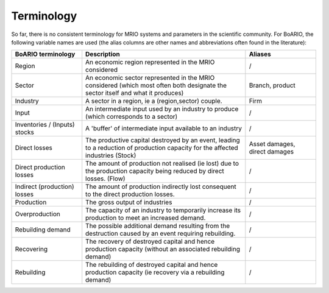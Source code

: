 ###########
Terminology
###########

So far, there is no consistent terminology for MRIO systems and parameters in the scientific community.
For BoARIO, the following variable names are used (the alias columns are other names and abbreviations often found in the literature):

.. list-table::
   :widths: 30 70 30
   :header-rows: 1

   * - BoARIO terminology
     - Description
     - Aliases
   * - Region
     - An economic region represented in the MRIO considered
     - /
   * - Sector
     - An economic sector represented in the MRIO considered (which most often both designate the sector itself and what it produces)
     - Branch, product
   * - Industry
     - A sector in a region, ie a (region,sector) couple.
     - Firm
   * - Input
     - An intermediate input used by an industry to produce (which corresponds to a sector)
     - /
   * - Inventories / (Inputs) stocks
     - A 'buffer' of intermediate input available to an industry
     - /
   * - Direct losses
     - The productive capital destroyed by an event, leading to a reduction of production capacity for the affected industries (Stock)
     - Asset damages, direct damages
   * - Direct production losses
     - The amount of production not realised (ie lost) due to the production capacity being reduced by direct losses. (Flow)
     - /
   * - Indirect (production) losses
     - The amount of production indirectly lost consequent to the direct production losses.
     - /
   * - Production
     - The gross output of industries
     - /
   * - Overproduction
     - The capacity of an industry to temporarily increase its production to meet an increased demand.
     - /
   * - Rebuilding demand
     - The possible additional demand resulting from the destruction caused by an event requiring rebuilding.
     - /
   * - Recovering
     - The recovery of destroyed capital and hence production capacity (without an associated rebuilding demand)
     - /
   * - Rebuilding
     - The rebuilding of destroyed capital and hence production capacity (ie recovery via a rebuilding demand)
     - /
